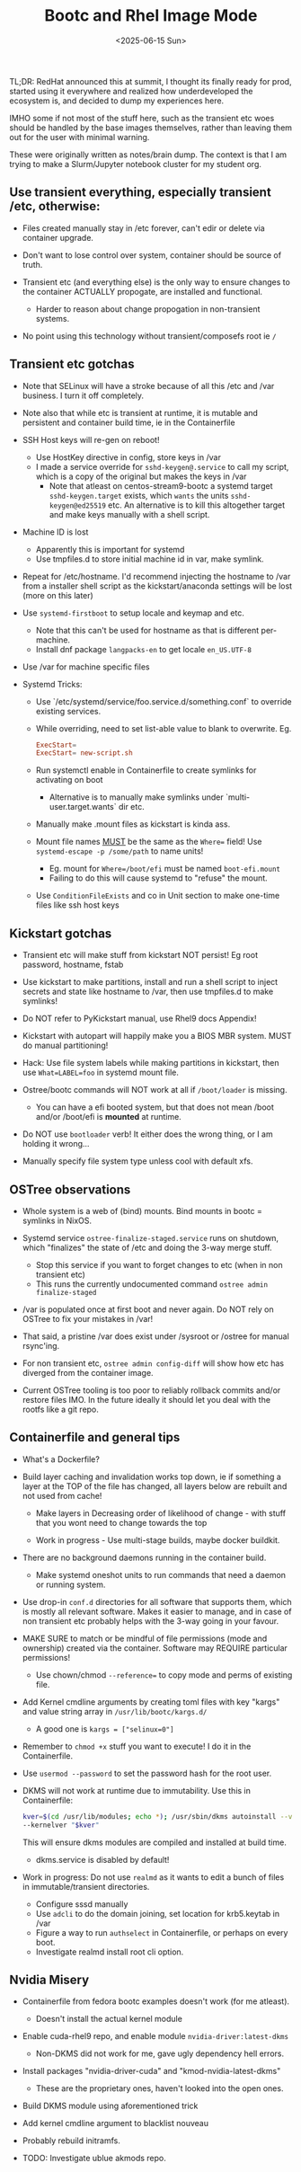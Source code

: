 #+TITLE: Bootc and Rhel Image Mode
#+DATE: <2025-06-15 Sun>

TL;DR: RedHat announced this at summit, I thought its finally ready for prod,
started using it everywhere and realized how underdeveloped the ecosystem is,
and decided to dump my experiences here.

IMHO some if not most of the stuff here, such as the transient etc woes should
be handled by the base images themselves, rather than leaving them out for the
user with minimal warning.

These were originally written as notes/brain dump. The context is that I am
trying to make a Slurm/Jupyter notebook cluster for my student org.

** Use transient everything, especially transient /etc, otherwise:
  
- Files created manually stay in /etc forever, can't edir or delete via
  container upgrade.

- Don't want to lose control over system, container should be source of truth.

- Transient etc (and everything else) is the only way to ensure changes to the
  container ACTUALLY propogate, are installed and functional.
  + Harder to reason about change propogation in non-transient systems.

- No point using this technology without transient/composefs root ie =/=

** Transient etc gotchas

- Note that SELinux will have a stroke because of all this /etc and /var
  business. I turn it off completely.

- Note also that while etc is transient at runtime, it is mutable and persistent
  and container build time, ie in the Containerfile

- SSH Host keys will re-gen on reboot!
  + Use HostKey directive in config, store keys in /var
  + I made a service override for =sshd-keygen@.service= to call my script,
    which is a copy of the original but makes the keys in /var
    * Note that atleast on centos-stream9-bootc a systemd target
      =sshd-keygen.target= exists, which ~wants~ the units =sshd-keygen@ed25519=
      etc. An alternative is to kill this altogether target and make keys
      manually with a shell script.

- Machine ID is lost
  + Apparently this is important for systemd
  + Use tmpfiles.d to store initial machine id in var, make symlink.

- Repeat for /etc/hostname. I'd recommend injecting the hostname to /var from a
  installer shell script as the kickstart/anaconda settings will be lost
  (more on this later)

- Use =systemd-firstboot= to setup locale and keymap and etc.
  + Note that this can't be used for hostname as that is different per-machine.
  + Install dnf package =langpacks-en= to get locale =en_US.UTF-8=

- Use /var for machine specific files

- Systemd Tricks:
  + Use `/etc/systemd/service/foo.service.d/something.conf` to override existing
    services.
  + While overriding, need to set list-able value to blank to overwrite.  Eg.
    #+BEGIN_SRC conf
      ExecStart=
      ExecStart= new-script.sh
    #+END_SRC
  + Run systemctl enable in Containerfile to create symlinks for activating on
    boot
    * Alternative is to manually make symlinks under `multi-user.target.wants`
      dir etc.

  + Manually make .mount files as kickstart is kinda ass.

  + Mount file names __MUST__ be the same as the ~Where=~ field! Use
    ~systemd-escape -p /some/path~ to name units!
    * Eg. mount for ~Where=/boot/efi~ must be named ~boot-efi.mount~
    * Failing to do this will cause systemd to "refuse" the mount.

  + Use ~ConditionFileExists~ and co in Unit section to make one-time files like
    ssh host keys

** Kickstart gotchas

- Transient etc will make stuff from kickstart NOT persist! Eg root password,
  hostname, fstab

- Use kickstart to make partitions, install and run a shell script to inject
  secrets and state like hostname to /var, then use tmpfiles.d to make symlinks!

- Do NOT refer to PyKickstart manual, use Rhel9 docs Appendix!

- Kickstart with autopart will happily make you a BIOS MBR system. MUST do
  manual partitioning!

- Hack: Use file system labels while making partitions in kickstart, then use
  ~What=LABEL=foo~ in systemd mount file.

- Ostree/bootc commands will NOT work at all if ~/boot/loader~ is missing.
  + You can have a efi booted system, but that does not mean /boot and/or
    /boot/efi is **mounted** at runtime.

- Do NOT use ~bootloader~ verb! It either does the wrong thing, or I am holding
  it wrong...

- Manually specify file system type unless cool with default xfs.

** OSTree observations
- Whole system is a web of (bind) mounts. Bind mounts in bootc = symlinks in
  NixOS.

- Systemd service ~ostree-finalize-staged.service~ runs on shutdown, which
  "finalizes" the state of /etc and doing the 3-way merge stuff.
  + Stop this service if you want to forget changes to etc (when in non
    transient etc)
  + This runs the currently undocumented command ~ostree admin finalize-staged~

- /var is populated once at first boot and never again. Do NOT rely on OSTree to
  fix your mistakes in /var!

- That said, a pristine /var does exist under /sysroot or /ostree for manual
  rsync'ing.

- For non transient etc, ~ostree admin config-diff~ will show how etc has
  diverged from the container image.

- Current OSTree tooling is too poor to reliably rollback commits and/or restore
  files IMO. In the future ideally it should let you deal with the rootfs like
  a git repo.
  

** Containerfile and general tips

- What's a Dockerfile?

- Build layer caching and invalidation works top down, ie if something a layer
  at the TOP of the file has changed, all layers below are rebuilt and not used
  from cache!
  + Make layers in Decreasing order of likelihood of change - with stuff that
    you wont need to change towards the top

  + Work in progress - Use multi-stage builds, maybe docker buildkit.

- There are no background daemons running in the container build.
  + Make systemd oneshot units to run commands that need a daemon or running
    system.

- Use drop-in ~conf.d~ directories for all software that supports them, which is
  mostly all relevant software. Makes it easier to manage, and in case of non
  transient etc probably helps with the 3-way going in your favour.

- MAKE SURE to match or be mindful of file permissions (mode and ownership)
  created via the container. Software may REQUIRE particular permissions!
  + Use chown/chmod ~--reference=~ to copy mode and perms of existing file.

- Add Kernel cmdline arguments by creating toml files with key "kargs" and value
  string array in ~/usr/lib/bootc/kargs.d/~
  + A good one is ~kargs = ["selinux=0"]~

- Remember to =chmod +x= stuff you want to execute! I do it in the
  Containerfile.

- Use ~usermod --password~ to set the password hash for the root user.

- DKMS will not work at runtime due to immutability. Use this in Containerfile:
  #+BEGIN_SRC bash
    kver=$(cd /usr/lib/modules; echo *); /usr/sbin/dkms autoinstall --verbose
    --kernelver "$kver"
  #+END_SRC
  This will ensure dkms modules are compiled and installed at build time.
  + dkms.service is disabled by default!

- Work in progress: Do not use =realmd= as it wants to edit a bunch of files in
  immutable/transient directories.
  + Configure sssd manually
  + Use =adcli= to do the domain joining, set location for krb5.keytab in /var
  + Figure a way to run =authselect= in Containerfile, or perhaps on every boot.
  + Investigate realmd install root cli option.

** Nvidia Misery
- Containerfile from fedora bootc examples doesn't work (for me atleast).
  + Doesn't install the actual kernel module

- Enable cuda-rhel9 repo, and enable module =nvidia-driver:latest-dkms=
  + Non-DKMS did not work for me, gave ugly dependency hell errors.

- Install packages "nvidia-driver-cuda" and "kmod-nvidia-latest-dkms"
  + These are the proprietary ones, haven't looked into the open ones.

- Build DKMS module using aforementioned trick

- Add kernel cmdline argument to blacklist nouveau

- Probably rebuild initramfs.

- TODO: Investigate ublue akmods repo.
